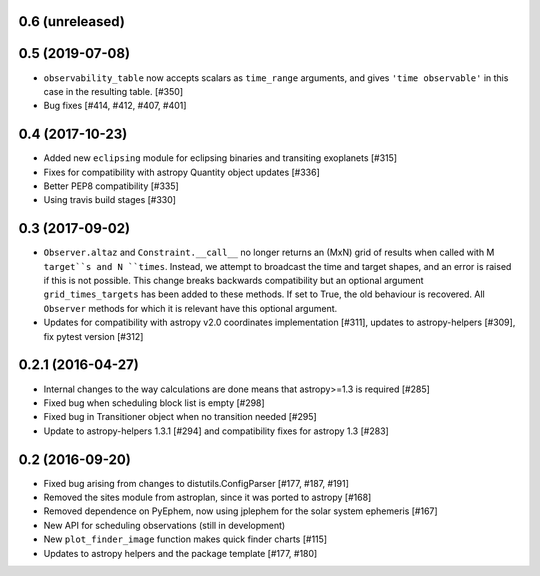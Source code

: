0.6 (unreleased)
----------------


0.5 (2019-07-08)
----------------

- ``observability_table`` now accepts scalars as ``time_range`` arguments, and
  gives ``'time observable'`` in this case in the resulting table. [#350]

- Bug fixes [#414, #412, #407, #401]

0.4 (2017-10-23)
----------------

- Added new ``eclipsing`` module for eclipsing binaries and transiting
  exoplanets [#315]

- Fixes for compatibility with astropy Quantity object updates [#336]

- Better PEP8 compatibility [#335]

- Using travis build stages [#330]

0.3 (2017-09-02)
----------------

- ``Observer.altaz`` and ``Constraint.__call__`` no longer returns an (MxN) grid
  of results when called with M ``target``s and N ``times``. Instead, we attempt
  to broadcast the time and target shapes, and an error is raised if this is not
  possible. This change breaks backwards compatibility but an optional argument
  ``grid_times_targets`` has been added to these methods. If set to True,
  the old behaviour is recovered. All ``Observer`` methods for which it is
  relevant have this optional argument.

- Updates for compatibility with astropy v2.0 coordinates implementation
  [#311], updates to astropy-helpers [#309], fix pytest version [#312]

0.2.1 (2016-04-27)
------------------

- Internal changes to the way calculations are done means that astropy>=1.3 is required [#285]

- Fixed bug when scheduling block list is empty [#298]

- Fixed bug in Transitioner object when no transition needed [#295]

- Update to astropy-helpers 1.3.1 [#294] and compatibility fixes for astropy 1.3 [#283]


0.2 (2016-09-20)
----------------

- Fixed bug arising from changes to distutils.ConfigParser [#177, #187, #191]

- Removed the sites module from astroplan, since it was ported to astropy [#168]

- Removed dependence on PyEphem, now using jplephem for the solar system
  ephemeris [#167]

- New API for scheduling observations (still in development)

- New ``plot_finder_image`` function makes quick finder charts [#115]

- Updates to astropy helpers and the package template [#177, #180]
